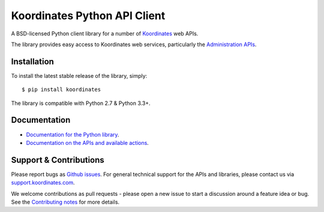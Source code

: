 ==============================
Koordinates Python API Client
==============================

A BSD-licensed Python client library for a number of `Koordinates <https://koordinates.com>`_ web APIs.

The library provides easy access to Koordinates web services, particularly the `Administration APIs <https://support.koordinates.com/hc/en-us/sections/200876264-Koordinates-Administration-API>`_.

.. image:: https://circleci.com/gh/koordinates/python-client/tree/master.svg?style=svg
    :target: https://circleci.com/gh/koordinates/python-client/tree/master

Installation
============

To install the latest stable release of the library, simply::

    $ pip install koordinates

The library is compatible with Python 2.7 & Python 3.3+.


Documentation
=============

* `Documentation for the Python library <http://koordinates-python.readthedocs.org>`_.
* `Documentation on the APIs and available actions <https://support.koordinates.com/hc/en-us/sections/200876264-Koordinates-Administration-API>`_.


Support & Contributions
=======================

Please report bugs as `Github issues <https://github.com/koordinates/python-client/issues>`_. For general technical support for the APIs and libraries, please contact us via `support.koordinates.com <https://support.koordinates.com>`_.

We welcome contributions as pull requests - please open a new issue to start a discussion around a feature idea or bug. See the `Contributing notes <http://koordinates-python.readthedocs.org/en/latest/user/contributing.html>`_ for more details.
